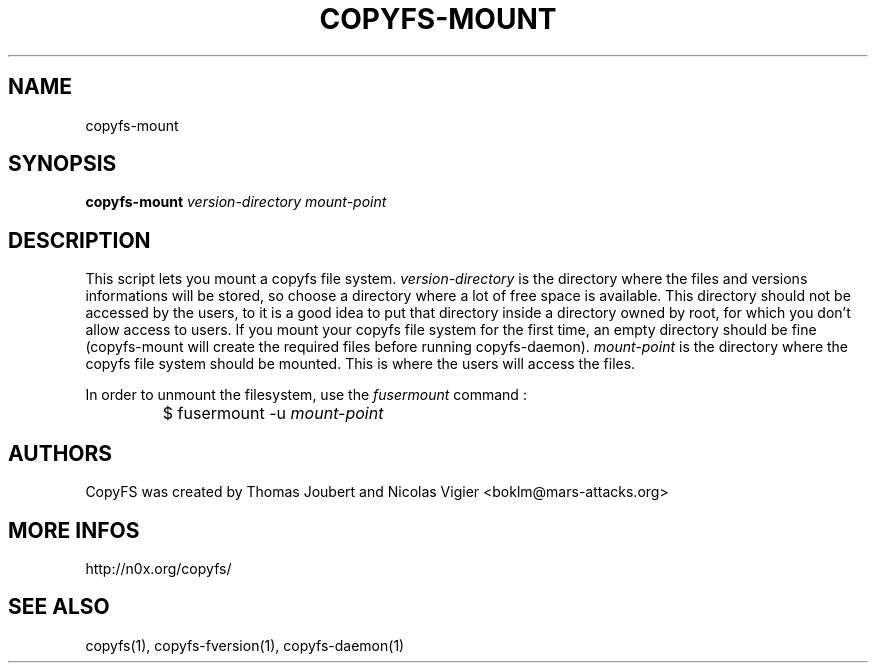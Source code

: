 .TH COPYFS-MOUNT "1" "October 2006" "copyfs-mount" "User Commands"
.SH NAME
copyfs-mount
.SH SYNOPSIS
.B copyfs-mount \fIversion-directory\fR \fImount-point\fR
.SH DESCRIPTION
This script lets you mount a copyfs file system. \fIversion-directory\fR is the directory where the files and versions informations will be stored, so choose a directory where a lot of free space is available. This directory should not be accessed by the users, to it is a good idea to put that directory inside a directory owned by root, for which you don't allow access to users. If you mount your copyfs file system for the first time, an empty directory should be fine (copyfs-mount will create the required files before running copyfs-daemon). \fImount-point\fR is the directory where the copyfs file system should be mounted. This is where the users will access the files.

In order to unmount the filesystem, use the \fIfusermount\fR command :
.IP ""
$ fusermount \-u \fImount-point\fR

.SH AUTHORS
CopyFS was created by Thomas Joubert and Nicolas Vigier <boklm@mars-attacks.org>
.SH "MORE INFOS"

http://n0x.org/copyfs/

.SH SEE ALSO
copyfs(1), copyfs-fversion(1), copyfs-daemon(1)
